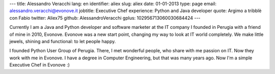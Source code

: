 ---
title: Alessandro Veracchi
lang: en
identifier: aliex
slug: aliex
date: 01-01-2013
type: page
email: alessandro.veracchi@evonove.it
jobtitle: Executive Chef
experience: Python and Java developer
quote: Argimo a tribblè con Fabio
twitter: Aliex75
github: AlessandroVeracchi
gplus: 102956713060030684424
---

Currently I am a Java and Python developer and software marketer at the IT company I founded in Perugia with a friend of mine in 2010, Evonove. Evonove was a new start point, changing my way to look at IT world completely.
We make little jewels, shining and functional: to let people happy.

I founded Python User Group of Perugia. There, I met wonderful people, who share with me passion on IT. Now they work with me in Evonove.
I have a degree in Computer Engineering, but that was many years ago. Now I'm a simple Executive Chef in Evonove :)